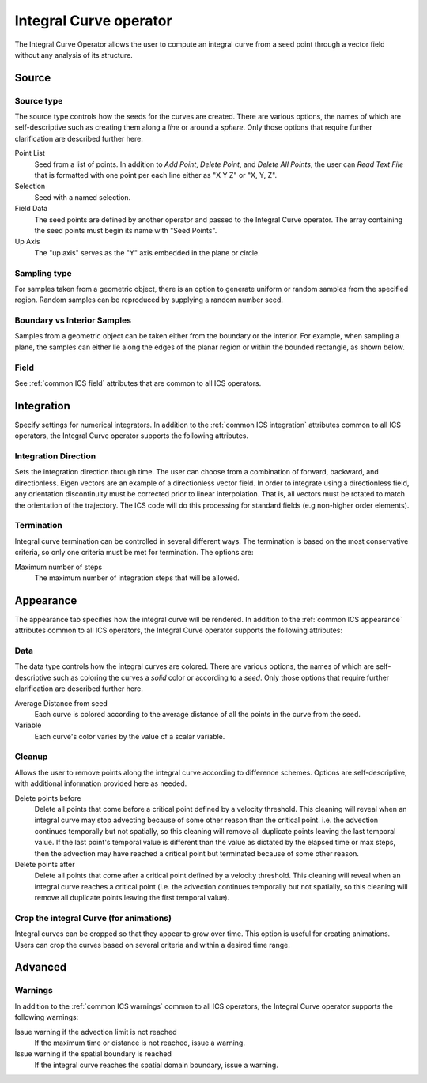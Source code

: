 .. _Integral Curve operator:

Integral Curve operator
~~~~~~~~~~~~~~~~~~~~~~~

The Integral Curve Operator allows the user to compute an integral curve from a
seed point through a vector field without any analysis of its structure.

Source
^^^^^^

Source type
"""""""""""

The source type controls how the seeds for the curves are created. There are
various options, the names of which are self-descriptive such as creating them
along a *line* or around a *sphere*. Only those options that require further
clarification are described further here. 
   
Point List
    Seed from a list of points. In addition to *Add Point*, *Delete Point*, and
    *Delete All Points*, the user can *Read Text File* that is formatted with
    one point per each line either as "X Y Z" or "X, Y, Z".
   
Selection
    Seed with a named selection.
    
Field Data
    The seed points are defined by another operator and passed to the Integral
    Curve operator. The array containing the seed points must begin its name
    with "Seed Points".

Up Axis
    The "up axis" serves as the "Y" axis embedded in the plane or circle.

Sampling type
"""""""""""""

For samples taken from a geometric object, there is an option to generate
uniform or random samples from the specified region. Random samples can be
reproduced by supplying a random number seed.

Boundary vs Interior Samples
""""""""""""""""""""""""""""

Samples from a geometric object can be taken either from the boundary or the
interior. For example, when sampling a plane, the samples can
either lie along the edges of the planar region or within the bounded
rectangle, as shown below.

.. figure:: images/boundary_interior_sampling.png
    
Field
"""""

See :ref:`common ICS field` attributes that are common to all ICS operators.

Integration
^^^^^^^^^^^

Specify settings for numerical integrators. In addition to the
:ref:`common ICS integration` attributes common to all ICS operators, the
Integral Curve operator supports the following attributes.

Integration Direction
"""""""""""""""""""""

Sets the integration direction through time. The user can choose from a
combination of forward, backward, and directionless. Eigen vectors are an
example of a directionless vector field. In order to integrate using a
directionless field, any orientation discontinuity must be corrected prior to
linear interpolation. That is, all vectors must be rotated to match the
orientation of the trajectory. The ICS code will do this processing for
standard fields (e.g non-higher order elements).

Termination
"""""""""""

Integral curve termination can be controlled in several different ways. The
termination is based on the most conservative criteria, so only one criteria
must be met for termination. The options are:

Maximum number of steps
    The maximum number of integration steps that will be allowed. 

Appearance
^^^^^^^^^^

The appearance tab specifies how the integral curve will be rendered. In
addition to the :ref:`common ICS appearance` attributes common to all ICS
operators, the Integral Curve operator supports the following attributes:

Data
""""

The data type controls how the integral curves are colored. There are various
options, the names of which are self-descriptive such as coloring the curves
a *solid* color or according to a *seed*. Only those options that require
further clarification are described further here.

Average Distance from seed
    Each curve is colored according to the average distance of all the points
    in the curve from the seed.

Variable
    Each curve's color varies by the value of a scalar variable.

Cleanup
"""""""

Allows the user to remove points along the integral curve according to
difference schemes. Options are self-descriptive, with additional information
provided here as needed.

Delete points before
    Delete all points that come before a critical point defined by a velocity
    threshold. This cleaning will reveal when an integral curve may stop
    advecting because of some other reason than the critical point. i.e. the
    advection continues temporally but not spatially, so this cleaning will
    remove all duplicate points leaving the last temporal value. If the last
    point's temporal value is different than the value as dictated by the elapsed
    time or max steps, then the advection may have reached a critical point but
    terminated because of some other reason. 

Delete points after
    Delete all points that come after a critical point defined by a velocity
    threshold. This cleaning will reveal when an integral curve reaches a
    critical point (i.e. the advection continues temporally but not spatially,
    so this cleaning will remove all duplicate points leaving the first
    temporal value).

.. warning:
    Cleanup will always be called if the user displays integral curves using
    tubes or ribbon regardless of the settings here because they cannot contain
    duplicate points.

Crop the integral Curve (for animations)
""""""""""""""""""""""""""""""""""""""""

Integral curves can be cropped so that they appear to grow over time. This
option is useful for creating animations. Users can crop the curves based on
several criteria and within a desired time range.

Advanced
^^^^^^^^

Warnings
""""""""

In addition to the :ref:`common ICS warnings` common to all ICS operators, the
Integral Curve operator supports the following warnings:

Issue warning if the advection limit is not reached
    If the maximum time or distance is not reached, issue a warning.

Issue warning if the spatial boundary is reached
    If the integral curve reaches the spatial domain boundary, issue a warning.